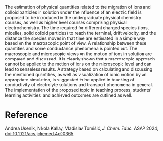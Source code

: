 #+export_file_name: index
#+options: broken-links:t
# (ss-toggle-markdown-export-on-save)
# date-added:

#+begin_export md
---
title: "Motion of Ions in Solution under the Influence of an Electric Field: Microscopic versus Macroscopic View"
## https://quarto.org/docs/journals/authors.html
#author:
#  - name: ""
#    affiliations:
#     - name: ""
#license: "©2024 American Chemical Society and Division of Chemical Education, Inc."
license: "CC BY"
#draft: true
#date-modified:
date: 2024-08-22
categories: [transport]
keywords: physical chemistry teaching, physical chemistry education, teaching resources, transport, conductivity

image: motion.webp
---
#+end_export

# this export deals with a top-level heading if there is one (put it above this comment)
#+begin_export md
<img src="motion.webp" width="40%" align="right" style="padding: 10px 0px 0px 10px;"/>
#+end_export 

The estimation of physical quantities related to the migration of ions and colloid particles in solution under the influence of an electric field is proposed to be introduced in the undergraduate physical chemistry courses, as well as higher level courses comprising physical electrochemistry. The time required for different charged species (ions, micelles, solid colloid particles) to reach the terminal, drift velocity, and the distance the species moves in that time are estimated in a simple way based on the macroscopic point of view. A relationship between these quantities and some conductance phenomena is pointed out. The macroscopic and microscopic views on the motion of ions in solution are compared and discussed. It is clearly shown that a macroscopic approach cannot be applied to the motion of ions on the microscopic level and can lead to senseless results. A strategy based on calculating and discussing the mentioned quantities, as well as visualization of ionic motion by an appropriate simulation, is suggested to be applied in teaching of conductivity of electrolyte solutions and transport phenomena in general. The implementation of the proposed topic in teaching process, students’ learning activities, and achieved outcomes are outlined as well.
* Reference
Andrea Usenik, Nikola Kallay, Vladislav Tomišić, /J. Chem. Educ./ ASAP 2024, [[https://doi.org/10.1021/acs.jchemed.4c00365][doi:10.1021/acs.jchemed.4c00365]]
* Local variables :noexport:
# Local Variables:
# eval: (ss-markdown-export-on-save)
# End:
